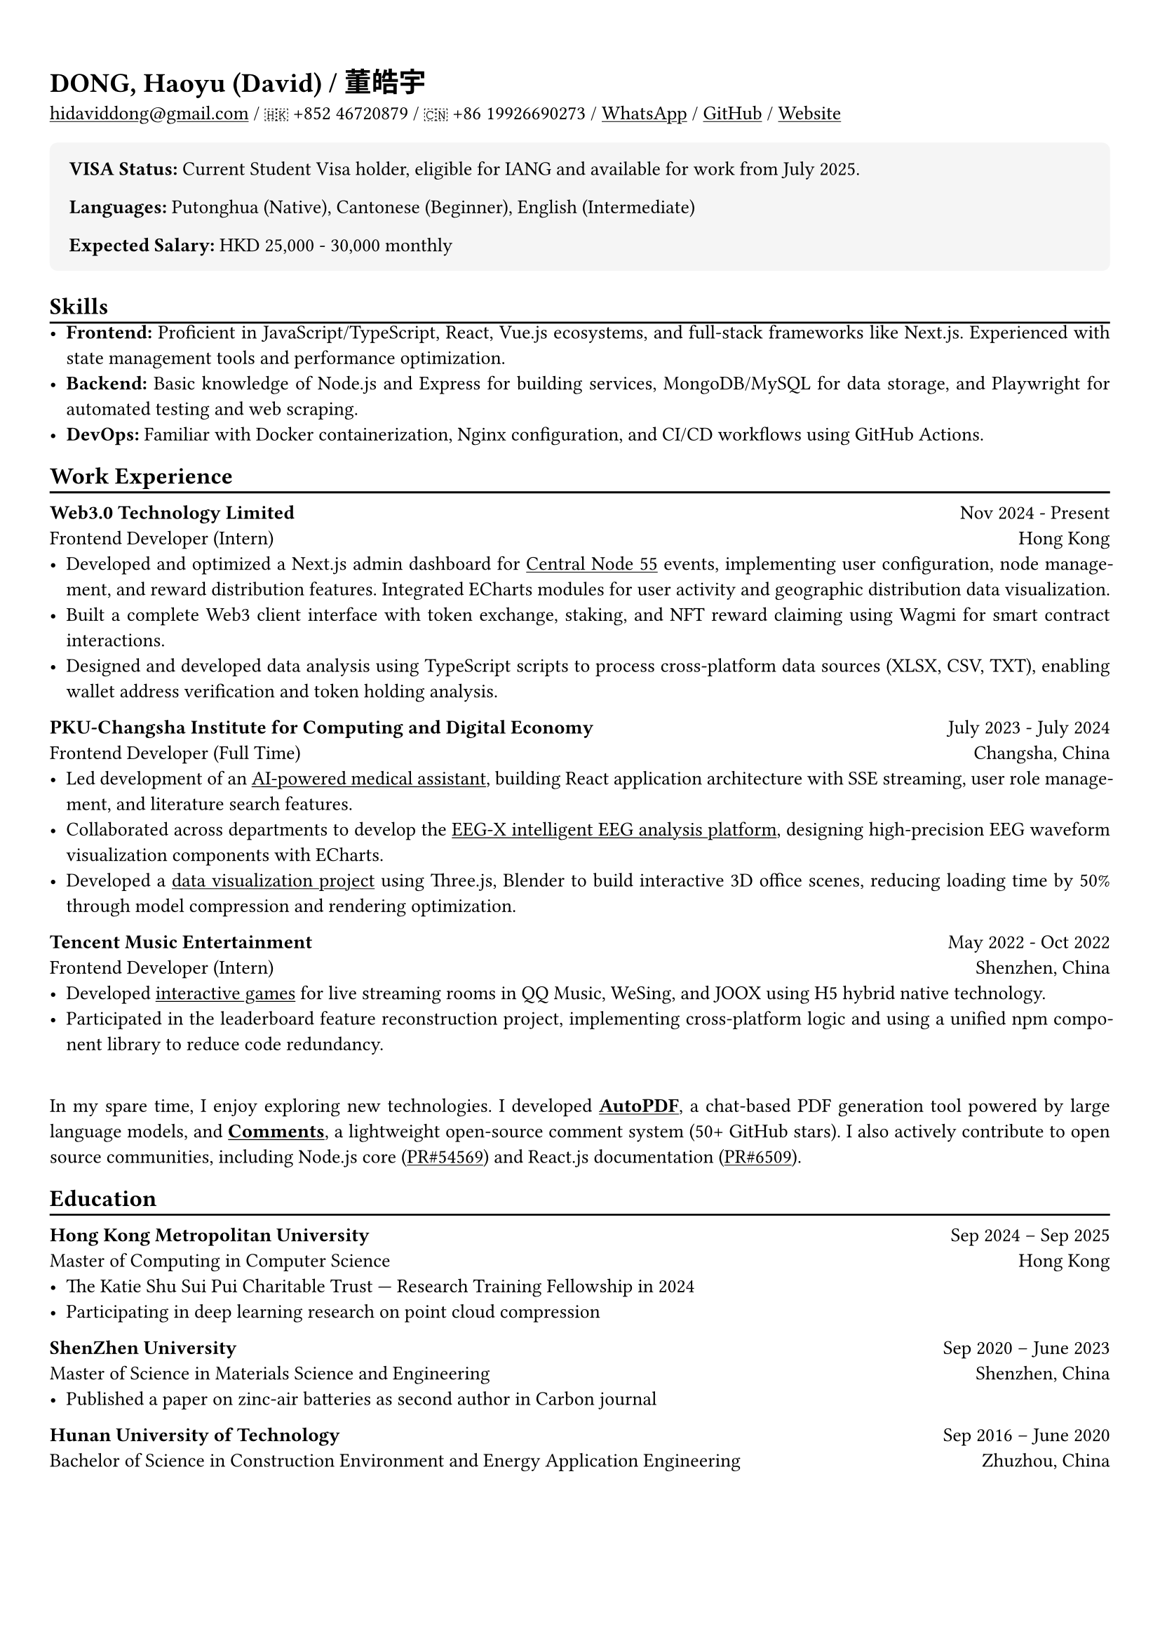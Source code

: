 #show heading: set text(font: "Times New Roman")
#show link: underline
#let today() = {
  let month = (
    "January", "February", "March", "April", "May", "June", "July",
    "August", "September", "October", "November", "December",
  ).at(datetime.today().month() - 1);
  let day = datetime.today().day();
  let year = datetime.today().year();
  [#month #day, #year]
}

#let chiline() = {v(-3pt); line(length: 100%); v(-5pt)}

#set text(
  size: 10pt,
)

#set page(
  margin: (x: 0.9cm, y: 1.3cm)
)

#set par(justify: true)

#let additional-block = block.with(
  fill: rgb("f5f5f5"),
  inset: 1em,           
  radius: 4pt,          
  width: 100%,          
)

#let lang-block = block.with(
  stroke: (left: 4pt + rgb("4a5568")),
  fill: rgb("f8f9fa"),
  inset: (left: 1em, rest: 0.8em),
  width: 100%,
)


= DONG, Haoyu (David) / 董皓宇

#link("mailto:hidaviddong@gmail.com") / 🇭🇰 +852 46720879 / 🇨🇳 +86 19926690273 / #link("https://wa.link/bbs3i9")[WhatsApp] / #link("https://github.com/hidaviddong")[GitHub] / #link("https://daviddong.me")[Website]



#additional-block[
  #text(weight: "bold", size: 1em)[VISA Status: ]
  Current Student Visa holder, eligible for IANG and available for work from July 2025.
  #v(0.1em)
  #text(weight: "bold", size: 1em)[Languages: ]
  Putonghua (Native), Cantonese (Beginner), English (Intermediate)
  #v(0.1em)
  #text(weight: "bold", size: 1em)[Expected Salary: ]
  HKD 25,000 - 30,000 monthly 
]

== Skills
#chiline()
- *Frontend:* Proficient in JavaScript/TypeScript, React, Vue.js ecosystems, and full-stack frameworks like Next.js. Experienced with state management tools and performance optimization.
- *Backend:* Basic knowledge of Node.js and Express for building services, MongoDB/MySQL for data storage, and Playwright for automated testing and web scraping.
- *DevOps:* Familiar with Docker containerization, Nginx configuration, and CI/CD workflows using GitHub Actions.


== Work Experience
#chiline()

*Web3.0 Technology Limited* #h(1fr) Nov 2024 - Present \
Frontend Developer (Intern) #h(1fr) Hong Kong \
- Developed and optimized a Next.js admin dashboard for #link("https://daviddong.me/projects/dapp")[Central Node 55] events, implementing user configuration, node management, and reward distribution features. Integrated ECharts modules for user activity and geographic distribution data visualization.
- Built a complete Web3 client interface with token exchange, staking, and NFT reward claiming using Wagmi for smart contract interactions.
- Designed and developed data analysis using TypeScript scripts to process cross-platform data sources (XLSX, CSV, TXT), enabling wallet address verification and token holding analysis.

*PKU-Changsha Institute for Computing and Digital Economy* #h(1fr) July 2023 - July 2024 \
Frontend Developer (Full Time)#h(1fr) Changsha, China \
- Led development of an #link("https://daviddong.me/projects/chatbot")[AI-powered medical assistant], building React application architecture with SSE streaming, user role management, and literature search features.
- Collaborated across departments to develop the #link("http://www.eeg-x.com/")[EEG-X intelligent EEG analysis platform], designing high-precision EEG waveform visualization components with ECharts.
- Developed a #link("https://daviddong.me/projects/data-visualization")[data visualization project] using Three.js, Blender to build interactive 3D office scenes, reducing loading time by 50% through model compression and rendering optimization.

*Tencent Music Entertainment* #h(1fr) May 2022 - Oct 2022 \
Frontend Developer (Intern) #h(1fr) Shenzhen, China \
- Developed #link("https://daviddong.me/projects/tme")[interactive games] for live streaming rooms in QQ Music, WeSing, and JOOX using H5 hybrid native technology.
- Participated in the leaderboard feature reconstruction project, implementing cross-platform logic and using a unified npm component library to reduce code redundancy.


\
In my spare time, I enjoy exploring new technologies. I developed #link("https://daviddong.me/projects/autopdf")[*AutoPDF*], a chat-based PDF generation tool powered by large language models, and #link("https://daviddong.me/projects/comments")[*Comments*], a lightweight open-source comment system (50+ GitHub stars). I also actively contribute to open source communities, including Node.js core (#link("https://github.com/nodejs/node/pull/54569")[PR\#54569]) and React.js documentation (#link("https://github.com/reactjs/react.dev/pull/6509")[PR\#6509]).

== Education
#chiline()

*Hong Kong Metropolitan University* #h(1fr) Sep 2024 -- Sep 2025 \
Master of Computing in Computer Science #h(1fr) Hong Kong \
- The Katie Shu Sui Pui Charitable Trust — Research Training Fellowship in 2024
- Participating in deep learning research on point cloud compression

*ShenZhen University* #h(1fr) Sep 2020 -- June 2023 \
Master of Science in Materials Science and Engineering #h(1fr) Shenzhen, China \
- Published a paper on zinc-air batteries as second author in Carbon journal

*Hunan University of Technology* #h(1fr) Sep 2016 -- June 2020 \
Bachelor of Science in Construction Environment and Energy Application Engineering  #h(1fr) Zhuzhou, China \

// 中文
#pagebreak()

#set text(font: "LXGW WenKai TC")
= 董皓宇
#link("mailto:hidaviddong@gmail.com") / 🇭🇰 +852 46720879 / 🇨🇳 +86 19926690273 / #link("https://wa.link/bbs3i9")[WhatsApp] / #link("https://github.com/hidaviddong")[GitHub] / #link("https://daviddong.me")[Website]


#additional-block[
  #text(weight: "bold", size: 1em)[签证状态: ]
  目前持有学生签证, 符合 IANG 申请资格, 预计 2025 年 7 月获得 IANG 签证开始工作。
  #v(0.1em)
  #text(weight: "bold", size: 1em)[语言: ]
  普通话（母语）, 粤语（入门水平）, 英语（中等水平）
  #v(0.1em)
  #text(weight: "bold", size: 1em)[期望薪资: ]
  HKD 25,000 - 30,000 月 
]

== 技能
#chiline()
- 在*前端开发*领域, 熟悉 JavaScript/TypeScript、React 和 Vue.js 生态系统, 以及 Next.js 等全栈框架的使用。掌握状态管理工具, 组件库的使用及性能优化技术。
- 具备*后端开发*基础知识, 能使用 Node.js 和 Express 搭建服务, 结合 MongoDB/MySQL 实现数据持久化, 并利用 Playwright 开发自动化测试和爬虫脚本。
- 了解*DevOps 实践*, 能够使用 Docker 进行容器化部署, 优化镜像体积, 配置 Nginx 服务器, 并通过 GitHub Actions 实现持续集成与部署流程。

== 工作经历
#chiline()

*Web3.0 Technology Limited* #h(1fr) 2024年11月 - 至今 \
前端开发工程师（实习） #h(1fr) 香港 \
- 为#link("https://daviddong.me/projects/dapp")[Central Node 55] 活动开发并优化Next.js管理后台, 设计实现用户配置、节点管理和奖励发放功能, 集成ECharts数据可视化模块, 使运营团队实时监控用户活跃度和地理分布, 提升决策效率。

- 构建完整的 Web3 用户客户端界面, 使用 Wagmi 与智能合约交互, 实现代币兑换质押和NFT奖励领取等核心功能.

- 设计并开发链上数据分析系统, 使用TypeScript编写自动化脚本处理跨平台数据源(XLSX、CSV、TXT), 实现钱包地址交叉验证和持币分析, 为市场策略调整提供数据支持,缩短分析周期从天级到小时级。

*北京大学长沙计算与数字经济研究院* #h(1fr) 2023年7月 - 2024年7月  \
前端开发工程师（全职） #h(1fr) 长沙 \
- 主导开发#link("https://daviddong.me/projects/chatbot")[AI智能诊疗助手前端系统], 从零构建React应用架构, 实现SSE流式传输、用户角色管理和文献检索等核心功能, 系统已在大型肿瘤专科三甲医院推广测试, 有效节约医生文献查阅时间, 提升诊疗效率。

- 跨部门协作开发#link("http://www.eeg-x.com/")[EEG-X智能脑电分析平台], 使用ECharts设计高精度脑电波形可视化组件, 实现波形高度自适应和时间线标注功能,平台已应用于癫痫诊断, 提高诊断准确率40%, 缩短分析时间60%。

- 负责智慧园区数据#link("https://daviddong.me/projects/data-visualization")[可视化系统开发], 运用Three.js 和 Blender构建交互式3D办公场景, 通过模型压缩和渲染优化技术, 将场景加载时间减少50%, 同时保持高质量视觉效果。

*腾讯音乐娱乐集团* #h(1fr) 2022年5月 - 2022年10月  \
前端开发工程师（实习） #h(1fr) 深圳 \

- 为QQ音乐、全民K歌和JOOX三大音乐平台开发直播间#link("https://daviddong.me/projects/tme")[互动游戏], 使用H5混合原生技术栈构建抽奖等活动页面, 提升用户参与度和停留时间。

- 作为核心开发者参与排行榜功能重构项目, 实现跨平台通用逻辑, 使用统一npm组件库整合三个产品线的相似功能, 减少代码冗余, 提高开发效率。


\
在业余时间, 我乐于探索新技术。开发了一个基于大语言模型的对话式PDF生成工具#link("https://daviddong.me/projects/autopdf")[*AutoPDF*]；以及轻量级开源评论系统#link("https://daviddong.me/projects/comments")[*Comments*]（已获50+ Star）。同时积极参与开源社区, 给*Node.js* #link("https://github.com/nodejs/node/pull/54569")[（PR\#54569）]和*React.js文档*#link("https://github.com/reactjs/react.dev/pull/6509")[（PR\#6509）]贡献过代码。

== 教育经历
#chiline()

*香港都会大学* - 计算机硕士 #h(1fr)2024年9月 - 2025年9月
\ 获得Katie Shu Sui Pui奖学金, 参与深度学习点云压缩研究项目，并发表相关论文。

*深圳大学* - 材料与化工硕士 #h(1fr) 2020年9月 - 2023年6月
\ 获院二等奖学金，以第二作者身份发表了一篇锌空气电池方向论文，收录在 Carbon期刊。

*湖南工业大学* - 建筑环境与能源应用工程学士 #h(1fr)2016年9月 - 2020年6月
